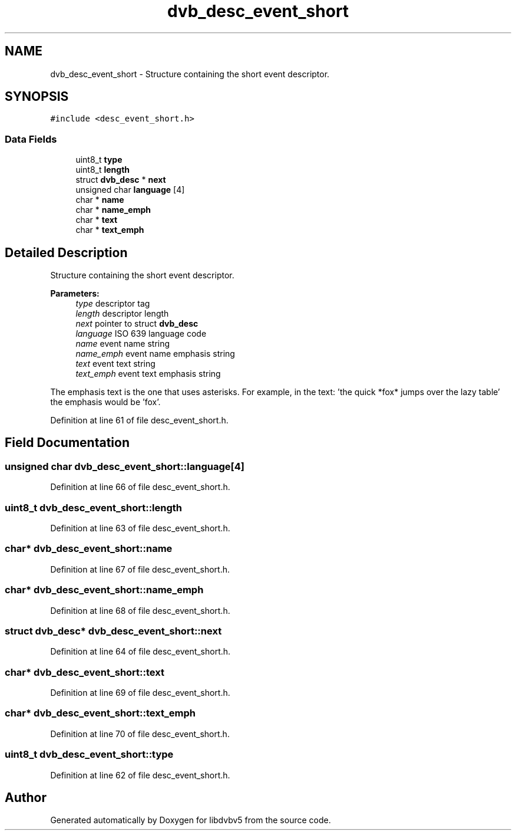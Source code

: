 .TH "dvb_desc_event_short" 3 "Sun Jan 24 2016" "Version 1.10.0" "libdvbv5" \" -*- nroff -*-
.ad l
.nh
.SH NAME
dvb_desc_event_short \- Structure containing the short event descriptor\&.  

.SH SYNOPSIS
.br
.PP
.PP
\fC#include <desc_event_short\&.h>\fP
.SS "Data Fields"

.in +1c
.ti -1c
.RI "uint8_t \fBtype\fP"
.br
.ti -1c
.RI "uint8_t \fBlength\fP"
.br
.ti -1c
.RI "struct \fBdvb_desc\fP * \fBnext\fP"
.br
.ti -1c
.RI "unsigned char \fBlanguage\fP [4]"
.br
.ti -1c
.RI "char * \fBname\fP"
.br
.ti -1c
.RI "char * \fBname_emph\fP"
.br
.ti -1c
.RI "char * \fBtext\fP"
.br
.ti -1c
.RI "char * \fBtext_emph\fP"
.br
.in -1c
.SH "Detailed Description"
.PP 
Structure containing the short event descriptor\&. 


.PP
\fBParameters:\fP
.RS 4
\fItype\fP descriptor tag 
.br
\fIlength\fP descriptor length 
.br
\fInext\fP pointer to struct \fBdvb_desc\fP 
.br
\fIlanguage\fP ISO 639 language code 
.br
\fIname\fP event name string 
.br
\fIname_emph\fP event name emphasis string 
.br
\fItext\fP event text string 
.br
\fItext_emph\fP event text emphasis string
.RE
.PP
The emphasis text is the one that uses asterisks\&. For example, in the text: 'the quick *fox* jumps over the lazy table' the emphasis would be 'fox'\&. 
.PP
Definition at line 61 of file desc_event_short\&.h\&.
.SH "Field Documentation"
.PP 
.SS "unsigned char dvb_desc_event_short::language[4]"

.PP
Definition at line 66 of file desc_event_short\&.h\&.
.SS "uint8_t dvb_desc_event_short::length"

.PP
Definition at line 63 of file desc_event_short\&.h\&.
.SS "char* dvb_desc_event_short::name"

.PP
Definition at line 67 of file desc_event_short\&.h\&.
.SS "char* dvb_desc_event_short::name_emph"

.PP
Definition at line 68 of file desc_event_short\&.h\&.
.SS "struct \fBdvb_desc\fP* dvb_desc_event_short::next"

.PP
Definition at line 64 of file desc_event_short\&.h\&.
.SS "char* dvb_desc_event_short::text"

.PP
Definition at line 69 of file desc_event_short\&.h\&.
.SS "char* dvb_desc_event_short::text_emph"

.PP
Definition at line 70 of file desc_event_short\&.h\&.
.SS "uint8_t dvb_desc_event_short::type"

.PP
Definition at line 62 of file desc_event_short\&.h\&.

.SH "Author"
.PP 
Generated automatically by Doxygen for libdvbv5 from the source code\&.
